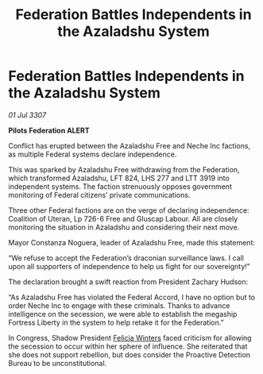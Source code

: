 :PROPERTIES:
:ID:       f86d0ab6-c75f-4f14-bedd-d72eae71060c
:END:
#+title: Federation Battles Independents in the Azaladshu System
#+filetags: :Federation:galnet:

* Federation Battles Independents in the Azaladshu System

/01 Jul 3307/

*Pilots Federation ALERT* 

Conflict has erupted between the Azaladshu Free and Neche Inc factions, as multiple Federal systems declare independence. 

This was sparked by Azaladshu Free withdrawing from the Federation, which transformed Azaladshu, LFT 824, LHS 277 and LTT 3919 into independent systems. The faction strenuously opposes government monitoring of Federal citizens’ private communications. 

Three other Federal factions are on the verge of declaring independence: Coalition of Uteran, Lp 726-6 Free and Gluscap Labour. All are closely monitoring the situation in Azaladshu and considering their next move. 

Mayor Constanza Noguera, leader of Azaladshu Free, made this statement: 

“We refuse to accept the Federation’s draconian surveillance laws. I call upon all supporters of independence to help us fight for our sovereignty!” 

The declaration brought a swift reaction from President Zachary Hudson: 

“As Azaladshu Free has violated the Federal Accord, I have no option but to order Neche Inc to engage with these criminals. Thanks to advance intelligence on the secession, we were able to establish the megaship Fortress Liberty in the system to help retake it for the Federation.” 

In Congress, Shadow President [[id:b9fe58a3-dfb7-480c-afd6-92c3be841be7][Felicia Winters]] faced criticism for allowing the secession to occur within her sphere of influence. She reiterated that she does not support rebellion, but does consider the Proactive Detection Bureau to be unconstitutional.
